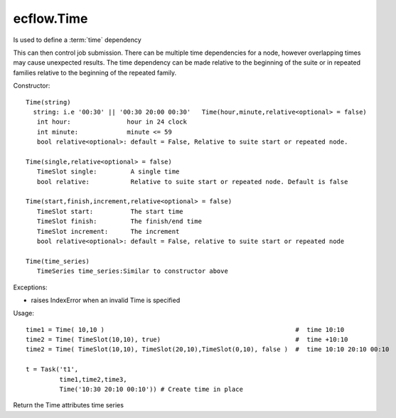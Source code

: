 ecflow.Time
///////////


.. py:class:: Time
   :module: ecflow

   Bases: :py:class:`~Boost.Python.instance`

Is used to define a :term:`time` dependency

This can then control job submission.
There can be multiple time dependencies for a node, however overlapping times may
cause unexpected results. The time dependency can be made relative to the beginning
of the suite or in repeated families relative to the beginning of the repeated family.

Constructor::

   Time(string)
     string: i.e '00:30' || '00:30 20:00 00:30'   Time(hour,minute,relative<optional> = false)
      int hour:               hour in 24 clock
      int minute:             minute <= 59
      bool relative<optional>: default = False, Relative to suite start or repeated node.

   Time(single,relative<optional> = false)
      TimeSlot single:         A single time
      bool relative:           Relative to suite start or repeated node. Default is false

   Time(start,finish,increment,relative<optional> = false)
      TimeSlot start:          The start time
      TimeSlot finish:         The finish/end time
      TimeSlot increment:      The increment
      bool relative<optional>: default = False, relative to suite start or repeated node

   Time(time_series)
      TimeSeries time_series:Similar to constructor above

Exceptions:

- raises IndexError when an invalid Time is specified

Usage::

   time1 = Time( 10,10 )                                                   #  time 10:10 
   time2 = Time( TimeSlot(10,10), true)                                    #  time +10:10 
   time2 = Time( TimeSlot(10,10), TimeSlot(20,10),TimeSlot(0,10), false )  #  time 10:10 20:10 00:10 

   t = Task('t1',
            time1,time2,time3,
            Time('10:30 20:10 00:10')) # Create time in place


.. py:method:: Time.time_series( (Time)arg1) -> TimeSeries :
   :module: ecflow

Return the Time attributes time series

